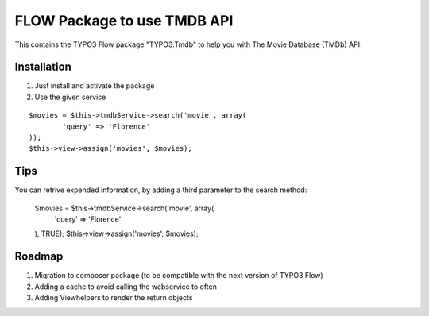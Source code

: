 ****************************
FLOW Package to use TMDB API
****************************

This contains the TYPO3 Flow package "TYPO3.Tmdb" to help you with The Movie Database (TMDb) API.

============
Installation
============

1. Just install and activate the package

2. Use the given service

::

	$movies = $this->tmdbService->search('movie', array(
		'query' => 'Florence'
	));
	$this->view->assign('movies', $movies);

====
Tips
====

You can retrive expended information, by adding a third parameter to the search method:

	$movies = $this->tmdbService->search('movie', array(
		'query' => 'Florence'
	), TRUE);
	$this->view->assign('movies', $movies);

=======
Roadmap
=======

1. Migration to composer package (to be compatible with the next version of TYPO3 Flow)

2. Adding a cache to avoid calling the webservice to often

3. Adding Viewhelpers to render the return objects